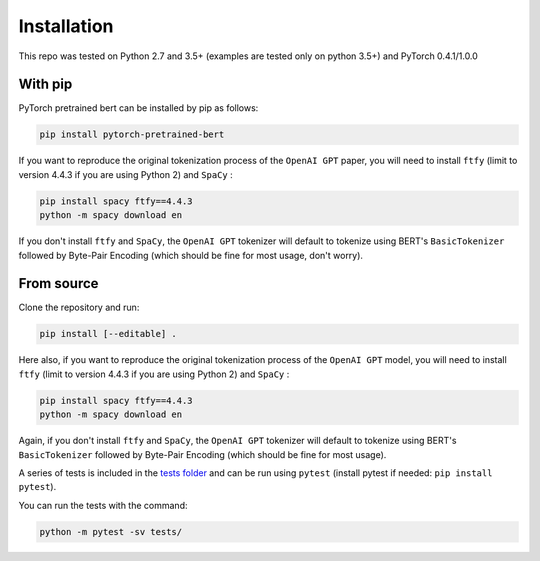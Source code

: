 Installation
================================================

This repo was tested on Python 2.7 and 3.5+ (examples are tested only on python 3.5+) and PyTorch 0.4.1/1.0.0

With pip
^^^^^^^^

PyTorch pretrained bert can be installed by pip as follows:

.. code-block:: bash

   pip install pytorch-pretrained-bert

If you want to reproduce the original tokenization process of the ``OpenAI GPT`` paper, you will need to install ``ftfy`` (limit to version 4.4.3 if you are using Python 2) and ``SpaCy`` :

.. code-block:: bash

   pip install spacy ftfy==4.4.3
   python -m spacy download en

If you don't install ``ftfy`` and ``SpaCy``\ , the ``OpenAI GPT`` tokenizer will default to tokenize using BERT's ``BasicTokenizer`` followed by Byte-Pair Encoding (which should be fine for most usage, don't worry).

From source
^^^^^^^^^^^

Clone the repository and run:

.. code-block:: bash

   pip install [--editable] .

Here also, if you want to reproduce the original tokenization process of the ``OpenAI GPT`` model, you will need to install ``ftfy`` (limit to version 4.4.3 if you are using Python 2) and ``SpaCy`` :

.. code-block:: bash

   pip install spacy ftfy==4.4.3
   python -m spacy download en

Again, if you don't install ``ftfy`` and ``SpaCy``\ , the ``OpenAI GPT`` tokenizer will default to tokenize using BERT's ``BasicTokenizer`` followed by Byte-Pair Encoding (which should be fine for most usage).

A series of tests is included in the `tests folder <https://github.com/huggingface/pytorch-pretrained-BERT/tree/master/tests>`_ and can be run using ``pytest`` (install pytest if needed: ``pip install pytest``\ ).

You can run the tests with the command:

.. code-block:: bash

   python -m pytest -sv tests/
